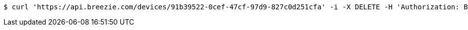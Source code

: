 [source,bash]
----
$ curl 'https://api.breezie.com/devices/91b39522-0cef-47cf-97d9-827c0d251cfa' -i -X DELETE -H 'Authorization: Bearer: 0b79bab50daca910b000d4f1a2b675d604257e42'
----